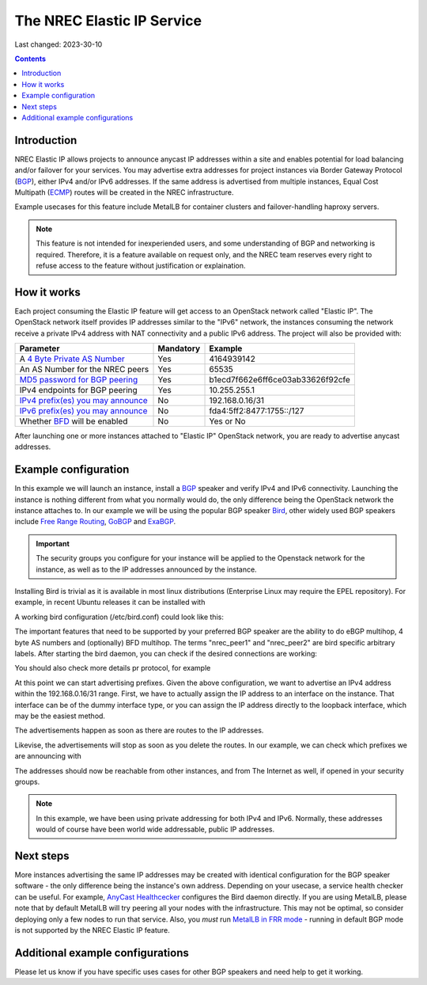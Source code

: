 The NREC Elastic IP Service
===========================

Last changed: 2023-30-10

.. contents::

.. _BGP: https://en.m.wikipedia.org/wiki/Border_Gateway_Protocol
.. _ECMP: https://en.wikipedia.org/wiki/Equal-cost_multi-path_routing
.. _4 Byte Private AS Number: https://en.wikipedia.org/wiki/Autonomous_system_(Internet)
.. _MD5 password for BGP peering: https://en.wikipedia.org/wiki/MD5
.. _IPv4 prefix(es) you may announce: https://en.wikipedia.org/wiki/Internet_Protocol_version_4
.. _IPv6 prefix(es) you may announce: https://www.mediawiki.org/wiki/Help:Range_blocks/IPv6
.. _BFD: https://wiki.ietf.org/group/bfd
.. _Anycast: https://en.wikipedia.org/wiki/Anycast
.. _Bird: https://bird.network.cz/
.. _Free Range Routing: https://frrouting.org/
.. _GoBGP: https://osrg.github.io/gobgp/
.. _ExaBGP: https://github.com/Exa-Networks/exabgp
.. _AnyCast Healthcecker: https://github.com/unixsurfer/anycast_healthchecker
.. _MetalLB in FRR mode: https://metallb.universe.tf/concepts/bgp/#frr-mode

Introduction
------------

NREC Elastic IP allows projects to announce anycast IP addresses within
a site and enables potential for load balancing and/or failover for
your services. You may advertise extra addresses for project instances
via Border Gateway Protocol (BGP_), either IPv4 and/or IPv6 addresses.
If the same address is advertised from multiple instances, Equal Cost
Multipath (ECMP_) routes will be created in the NREC infrastructure.

Example usecases for this feature include MetalLB for container clusters
and failover-handling haproxy servers.

.. NOTE::
  This feature is not intended for inexperiended users, and some understanding
  of BGP and networking is required. Therefore, it is a feature available
  on request only, and the NREC team reserves every right to refuse
  access to the feature without justification or explaination.

How it works
------------

Each project consuming the Elastic IP feature will get access to an
OpenStack network called "Elastic IP". The OpenStack network itself provides
IP addresses similar to the "IPv6" network, the instances consuming the
network receive a private IPv4 address with NAT connectivity and a public
IPv6 address. The project will also be provided with:

==================================== ========= ================================
Parameter                            Mandatory Example   
==================================== ========= ================================
A `4 Byte Private AS Number`_        Yes       4164939142
An AS Number for the NREC peers      Yes       65535
`MD5 password for BGP peering`_      Yes       b1ecd7f662e6ff6ce03ab33626f92cfe
IPv4 endpoints for BGP peering       Yes       10.255.255.1
`IPv4 prefix(es) you may announce`_  No        192.168.0.16/31
`IPv6 prefix(es) you may announce`_  No        fda4:5ff2:8477:1755::/127
Whether BFD_ will be enabled         No        Yes or No
==================================== ========= ================================

After launching one or more instances attached to "Elastic IP" OpenStack network,
you are ready to advertise anycast addresses.

Example configuration
---------------------

In this example we will launch an instance, install a BGP_ speaker and verify
IPv4 and IPv6 connectivity. Launching the instance is nothing different from what
you normally would do, the only difference being the OpenStack network the instance
attaches to. In our example we will be using the popular BGP speaker Bird_, other
widely used BGP speakers include `Free Range Routing`_, GoBGP_ and ExaBGP_.

.. IMPORTANT::
  The security groups you configure for your instance will be applied to the
  Openstack network for the instance, as well as to the IP addresses announced
  by the instance.

Installing Bird is trivial as it is available in most linux distributions
(Enterprise Linux may require the EPEL repository). For example, in recent Ubuntu
releases it can be installed with

.. code-block:: console
  # sudo apt-get install -y bird2

A working bird configuration (/etc/bird.conf) could look like this:

.. code-block:: console
  router id 10.0.240.156; # This instance's IPv4 address
  
  filter export_bgp_v4 {
      if net ~ 192.168.0.16/31 then accept; # Max prefix length /32
      else {
          reject;
      }
  }
  
  filter export_bgp_v6 {
      if net ~ fda4:5ff2:8477:1755::/127 then accept;
      else {
          reject;
      }
  }
  
  protocol device {
    scan time 5;
  }
  
  protocol direct {
          disabled;
  }
  
  protocol kernel {
          learn;
          scan time 2;
          ipv4 {
                import all;
                export all;
          };
  }
  
  protocol kernel {
          learn;
          scan time 2;
          ipv6 {
                import all;
                export all;
          };
  }
  
  protocol bfd {
    accept ipv4 multihop;
  }
  
  protocol bgp nrec_peer1  {
    neighbor 10.255.255.1 port 179 as 65535;
    local 10.0.240.156 as 4200000000;
    multihop;
    password "b1ecd7f662e6ff6ce03ab33626f92cfe";
    bfd graceful;
    ipv4 {
          import none;
          export filter export_bgp_v4;
          gateway recursive;
        };
    ipv6 {
          import none;
          export filter export_bgp_v6;
          gateway recursive;
          };
    source address 10.0.240.156;
  }
  
  protocol bgp nrec_peer2  {
   neighbor 10.255.255.2 port 179 as 65535;
    local 10.0.240.156 as 4200000000;
    multihop;
    password "b1ecd7f662e6ff6ce03ab33626f92cfe";
    bfd graceful;
    ipv4 {
          import none;
          export filter export_bgp_v4;
          gateway recursive; 
          };
    ipv6 {
          import none;
          export filter export_bgp_v6;
          gateway recursive;
          };
    source address 10.0.240.156;
  }

The important features that need to be supported by your preferred BGP speaker
are the ability to do eBGP multihop, 4 byte AS numbers and (optionally) BFD
multihop. The terms "nrec_peer1" and "nrec_peer2" are bird specific arbitrary labels.
After starting the bird daemon, you can check if the desired connections are
working:

.. code-block:: console
  # birdcl show protocol
  BIRD 2.14 ready.
  Name       Proto      Table      State  Since         Info
  device1    Device     ---        up     2023-10-24    
  direct1    Direct     ---        down   2023-10-24    
  kernel1    Kernel     master4    up     2023-10-24    
  kernel2    Kernel     master6    up     2023-10-24    
  bfd1       BFD        ---        up     2023-10-24    
  nrec_peer1 BGP        ---        up     2023-10-26    Established   
  nrec_peer2 BGP        ---        up     2023-10-26    Established

You should also check more details pr protocol, for example

.. code-block:: console
  # birdcl show bfd sessions
  BIRD 2.14 ready.
  bfd1:
  IP address                Interface  State      Since         Interval  Timeout
  10.255.255.1              ---        Up         2023-10-26      0.300    0.900
  10.255.255.2              ---        Up         2023-10-26      0.300    0.900

At this point we can start advertising prefixes. Given the above configuration,
we want to advertise an IPv4 address within the 192.168.0.16/31 range. First,
we have to actually assign the IP address to an interface on the instance. That
interface can be of the dummy interface type, or you can assign the IP address
directly to the loopback interface, which may be the easiest method.

.. code-block:: console
  ip addr add 192.168.0.16/32 dev lo
  ip -6 addr add fda4:5ff2:8477:1755::0/128 dev lo

The advertisements happen as soon as there are routes to the IP addresses.

.. code-block:: console
  ip route add 192.168.0.16/32 dev lo
  ip -6 route add fda4:5ff2:8477:1755::0/128 dev lo

Likevise, the advertisements will stop as soon as you delete the routes.
In our example, we can check which prefixes we are announcing with

.. code-block:: console
  # birdcl show route export nrec_peer1 # (or nrec_peer2)
  BIRD 2.14 ready.
  Table master4:
  192.168.0.16/32   unicast [kernel1 2023-10-24] * (10)
    dev lo

  Table master6:
  fda4:5ff2:8477:1755::0/128 unicast [kernel2 2023-10-24] * (10)
    dev lo

The addresses should now be reachable from other instances, and from
The Internet as well, if opened in your security groups.

.. NOTE::
  In this example, we have been using private addressing for both IPv4
  and IPv6. Normally, these addresses would of course have been world wide
  addressable, public IP addresses.

Next steps
----------

More instances advertising the same IP addresses may be created with
identical configuration for the BGP speaker software - the only difference
being the instance's own address. Depending on your usecase, a service health
checker can be useful. For example, `AnyCast Healthcecker`_ configures the Bird
daemon directly. If you are using MetalLB, please note that by default MetalLB
will try peering all your nodes with the infrastructure. This may not be
optimal, so consider deploying only a few nodes to run that service. Also,
you *must* run `MetalLB in FRR mode`_ - running in default BGP mode is not
supported by the NREC Elastic IP feature.

Additional example configurations
---------------------------------

Please let us know if you have specific uses cases for other BGP speakers
and need help to get it working.
